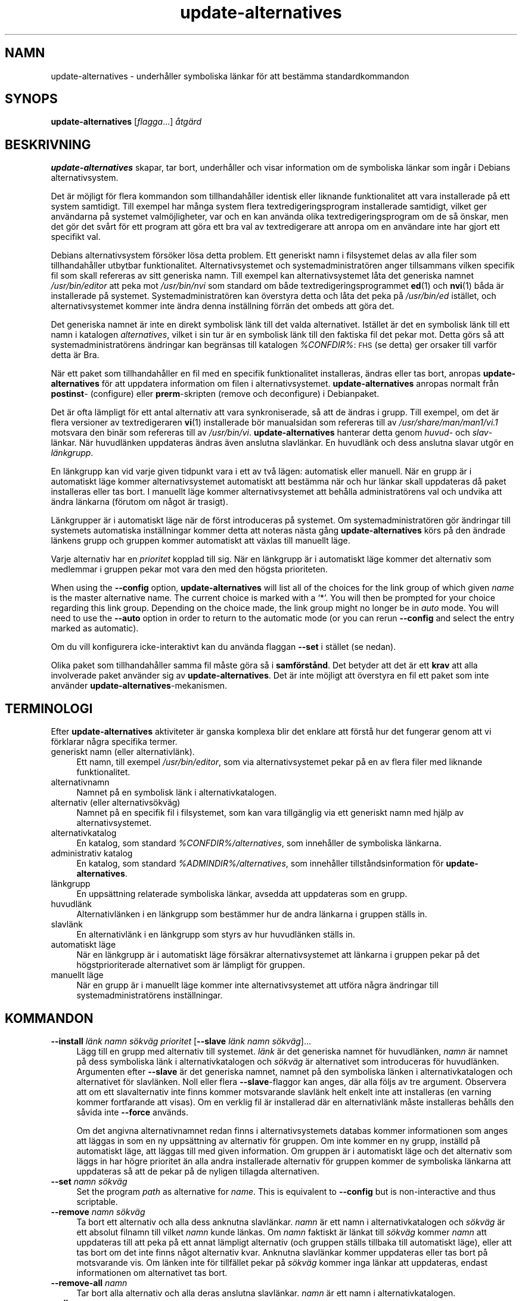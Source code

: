 .\" Automatically generated by Pod::Man 4.11 (Pod::Simple 3.35)
.\"
.\" Standard preamble:
.\" ========================================================================
.de Sp \" Vertical space (when we can't use .PP)
.if t .sp .5v
.if n .sp
..
.de Vb \" Begin verbatim text
.ft CW
.nf
.ne \\$1
..
.de Ve \" End verbatim text
.ft R
.fi
..
.\" Set up some character translations and predefined strings.  \*(-- will
.\" give an unbreakable dash, \*(PI will give pi, \*(L" will give a left
.\" double quote, and \*(R" will give a right double quote.  \*(C+ will
.\" give a nicer C++.  Capital omega is used to do unbreakable dashes and
.\" therefore won't be available.  \*(C` and \*(C' expand to `' in nroff,
.\" nothing in troff, for use with C<>.
.tr \(*W-
.ds C+ C\v'-.1v'\h'-1p'\s-2+\h'-1p'+\s0\v'.1v'\h'-1p'
.ie n \{\
.    ds -- \(*W-
.    ds PI pi
.    if (\n(.H=4u)&(1m=24u) .ds -- \(*W\h'-12u'\(*W\h'-12u'-\" diablo 10 pitch
.    if (\n(.H=4u)&(1m=20u) .ds -- \(*W\h'-12u'\(*W\h'-8u'-\"  diablo 12 pitch
.    ds L" ""
.    ds R" ""
.    ds C` ""
.    ds C' ""
'br\}
.el\{\
.    ds -- \|\(em\|
.    ds PI \(*p
.    ds L" ``
.    ds R" ''
.    ds C`
.    ds C'
'br\}
.\"
.\" Escape single quotes in literal strings from groff's Unicode transform.
.ie \n(.g .ds Aq \(aq
.el       .ds Aq '
.\"
.\" If the F register is >0, we'll generate index entries on stderr for
.\" titles (.TH), headers (.SH), subsections (.SS), items (.Ip), and index
.\" entries marked with X<> in POD.  Of course, you'll have to process the
.\" output yourself in some meaningful fashion.
.\"
.\" Avoid warning from groff about undefined register 'F'.
.de IX
..
.nr rF 0
.if \n(.g .if rF .nr rF 1
.if (\n(rF:(\n(.g==0)) \{\
.    if \nF \{\
.        de IX
.        tm Index:\\$1\t\\n%\t"\\$2"
..
.        if !\nF==2 \{\
.            nr % 0
.            nr F 2
.        \}
.    \}
.\}
.rr rF
.\" ========================================================================
.\"
.IX Title "update-alternatives 1"
.TH update-alternatives 1 "2020-08-02" "1.20.5" "dpkg suite"
.\" For nroff, turn off justification.  Always turn off hyphenation; it makes
.\" way too many mistakes in technical documents.
.if n .ad l
.nh
.SH "NAMN"
.IX Header "NAMN"
update-alternatives \- underh\(oaller symboliska l\(:ankar f\(:or att best\(:amma
standardkommandon
.SH "SYNOPS"
.IX Header "SYNOPS"
\&\fBupdate-alternatives\fR [\fIflagga\fR...] \fI\(oatg\(:ard\fR
.SH "BESKRIVNING"
.IX Header "BESKRIVNING"
\&\fBupdate-alternatives\fR skapar, tar bort, underh\(oaller och visar information
om de symboliska l\(:ankar som ing\(oar i Debians alternativsystem.
.PP
Det \(:ar m\(:ojligt f\(:or flera kommandon som tillhandah\(oaller identisk eller
liknande funktionalitet att vara installerade p\(oa ett system samtidigt. Till
exempel har m\(oanga system flera textredigeringsprogram installerade
samtidigt, vilket ger anv\(:andarna p\(oa systemet valm\(:ojligheter, var och en kan
anv\(:anda olika textredigeringsprogram om de s\(oa \(:onskar, men det g\(:or det sv\(oart
f\(:or ett program att g\(:ora ett bra val av textredigerare att anropa om en
anv\(:andare inte har gjort ett specifikt val.
.PP
Debians alternativsystem f\(:ors\(:oker l\(:osa detta problem. Ett generiskt namn i
filsystemet delas av alla filer som tillhandah\(oaller utbytbar
funktionalitet. Alternativsystemet och systemadministrat\(:oren anger
tillsammans vilken specifik fil som skall refereras av sitt generiska
namn. Till exempel kan alternativsystemet l\(oata det generiska namnet
\&\fI/usr/bin/editor\fR att peka mot \fI/usr/bin/nvi\fR som standard om b\(oade
textredigeringsprogrammet \fBed\fR(1) och \fBnvi\fR(1) b\(oada \(:ar installerade p\(oa
systemet. Systemadministrat\(:oren kan \(:overstyra detta och l\(oata det peka p\(oa
\&\fI/usr/bin/ed\fR ist\(:allet, och alternativsystemet kommer inte \(:andra denna
inst\(:allning f\(:orr\(:an det ombeds att g\(:ora det.
.PP
Det generiska namnet \(:ar inte en direkt symbolisk l\(:ank till det valda
alternativet. Ist\(:allet \(:ar det en symbolisk l\(:ank till ett namn i katalogen
\&\fIalternatives\fR, vilket i sin tur \(:ar en symbolisk l\(:ank till den faktiska fil
det pekar mot. Detta g\(:ors s\(oa att systemadministrat\(:orens \(:andringar kan
begr\(:ansas till katalogen \fI\f(CI%CONFDIR\fI%\fR: \s-1FHS\s0 (se detta) ger orsaker till
varf\(:or detta \(:ar Bra.
.PP
N\(:ar ett paket som tillhandah\(oaller en fil med en specifik funktionalitet
installeras, \(:andras eller tas bort, anropas \fBupdate-alternatives\fR f\(:or att
uppdatera information om filen i alternativsystemet. \fBupdate-alternatives\fR
anropas normalt fr\(oan \fBpostinst\fR\- (configure) eller \fBprerm\fR\-skripten
(remove och deconfigure) i Debianpaket.
.PP
Det \(:ar ofta l\(:ampligt f\(:or ett antal alternativ att vara synkroniserade, s\(oa
att de \(:andras i grupp. Till exempel, om det \(:ar flera versioner av
textredigeraren \fBvi\fR(1) installerade b\(:or manualsidan som refereras till av
\&\fI/usr/share/man/man1/vi.1\fR motsvara den bin\(:ar som refereras till av
\&\fI/usr/bin/vi\fR. \fBupdate-alternatives\fR hanterar detta genom \fIhuvud\fR\- och
\&\fIslav\fR\-l\(:ankar. N\(:ar huvudl\(:anken uppdateras \(:andras \(:aven anslutna
slavl\(:ankar. En huvudl\(:ank och dess anslutna slavar utg\(:or en \fIl\(:ankgrupp\fR.
.PP
En l\(:ankgrupp kan vid varje given tidpunkt vara i ett av tv\(oa l\(:agen:
automatisk eller manuell. N\(:ar en grupp \(:ar i automatiskt l\(:age kommer
alternativsystemet automatiskt att best\(:amma n\(:ar och hur l\(:ankar skall
uppdateras d\(oa paket installeras eller tas bort. I manuellt l\(:age kommer
alternativsystemet att beh\(oalla administrat\(:orens val och undvika att \(:andra
l\(:ankarna (f\(:orutom om n\(oagot \(:ar trasigt).
.PP
L\(:ankgrupper \(:ar i automatiskt l\(:age n\(:ar de f\(:orst introduceras p\(oa systemet. Om
systemadministrat\(:oren g\(:or \(:andringar till systemets automatiska inst\(:allningar
kommer detta att noteras n\(:asta g\(oang \fBupdate-alternatives\fR k\(:ors p\(oa den
\(:andrade l\(:ankens grupp och gruppen kommer automatiskt att v\(:axlas till
manuellt l\(:age.
.PP
Varje alternativ har en \fIprioritet\fR kopplad till sig. N\(:ar en l\(:ankgrupp \(:ar i
automatiskt l\(:age kommer det alternativ som medlemmar i gruppen pekar mot
vara den med den h\(:ogsta prioriteten.
.PP
When using the \fB\-\-config\fR option, \fBupdate-alternatives\fR will list all of
the choices for the link group of which given \fIname\fR is the master
alternative name.  The current choice is marked with a \(oq*\(cq.  You will then
be prompted for your choice regarding this link group.  Depending on the
choice made, the link group might no longer be in \fIauto\fR mode. You will
need to use the \fB\-\-auto\fR option in order to return to the automatic mode
(or you can rerun \fB\-\-config\fR and select the entry marked as automatic).
.PP
Om du vill konfigurera icke-interaktivt kan du anv\(:anda flaggan \fB\-\-set\fR i
st\(:allet (se nedan).
.PP
Olika paket som tillhandah\(oaller samma fil m\(oaste g\(:ora s\(oa i
\&\fBsamf\(:orst\(oand\fR. Det betyder att det \(:ar ett \fBkrav\fR att alla involverade
paket anv\(:ander sig av \fBupdate-alternatives\fR. Det \(:ar inte m\(:ojligt att
\(:overstyra en fil ett paket som inte anv\(:ander
\&\fBupdate-alternatives\fR\-mekanismen.
.SH "TERMINOLOGI"
.IX Header "TERMINOLOGI"
Efter \fBupdate-alternatives\fR aktiviteter \(:ar ganska komplexa blir det enklare
att f\(:orst\(oa hur det fungerar genom att vi f\(:orklarar n\(oagra specifika termer.
.IP "generiskt namn (eller alternativl\(:ank)." 4
.IX Item "generiskt namn (eller alternativl\(:ank)."
Ett namn, till exempel \fI/usr/bin/editor\fR, som via alternativsystemet pekar
p\(oa en av flera filer med liknande funktionalitet.
.IP "alternativnamn" 4
.IX Item "alternativnamn"
Namnet p\(oa en symbolisk l\(:ank i alternativkatalogen.
.IP "alternativ (eller alternativs\(:okv\(:ag)" 4
.IX Item "alternativ (eller alternativs\(:okv\(:ag)"
Namnet p\(oa en specifik fil i filsystemet, som kan vara tillg\(:anglig via ett
generiskt namn med hj\(:alp av alternativsystemet.
.IP "alternativkatalog" 4
.IX Item "alternativkatalog"
En katalog, som standard \fI\f(CI%CONFDIR\fI%/alternatives\fR, som inneh\(oaller de
symboliska l\(:ankarna.
.IP "administrativ katalog" 4
.IX Item "administrativ katalog"
En katalog, som standard \fI\f(CI%ADMINDIR\fI%/alternatives\fR, som inneh\(oaller
tillst\(oandsinformation f\(:or \fBupdate-alternatives\fR.
.IP "l\(:ankgrupp" 4
.IX Item "l\(:ankgrupp"
En upps\(:attning relaterade symboliska l\(:ankar, avsedda att uppdateras som en
grupp.
.IP "huvudl\(:ank" 4
.IX Item "huvudl\(:ank"
Alternativl\(:anken i en l\(:ankgrupp som best\(:ammer hur de andra l\(:ankarna i
gruppen st\(:alls in.
.IP "slavl\(:ank" 4
.IX Item "slavl\(:ank"
En alternativl\(:ank i en l\(:ankgrupp som styrs av hur huvudl\(:anken st\(:alls in.
.IP "automatiskt l\(:age" 4
.IX Item "automatiskt l\(:age"
N\(:ar en l\(:ankgrupp \(:ar i automatiskt l\(:age f\(:ors\(:akrar alternativsystemet att
l\(:ankarna i gruppen pekar p\(oa det h\(:ogstprioriterade alternativet som \(:ar
l\(:ampligt f\(:or gruppen.
.IP "manuellt l\(:age" 4
.IX Item "manuellt l\(:age"
N\(:ar en grupp \(:ar i manuellt l\(:age kommer inte alternativsystemet att utf\(:ora
n\(oagra \(:andringar till systemadministrat\(:orens inst\(:allningar.
.SH "KOMMANDON"
.IX Header "KOMMANDON"
.IP "\fB\-\-install\fR \fIl\(:ank namn s\(:okv\(:ag prioritet\fR [\fB\-\-slave\fR \fIl\(:ank namn s\(:okv\(:ag\fR]..." 4
.IX Item "--install l\(:ank namn s\(:okv\(:ag prioritet [--slave l\(:ank namn s\(:okv\(:ag]..."
L\(:agg till en grupp med alternativ till systemet. \fIl\(:ank\fR \(:ar det generiska
namnet f\(:or huvudl\(:anken, \fInamn\fR \(:ar namnet p\(oa dess symboliska l\(:ank i
alternativkatalogen och \fIs\(:okv\(:ag\fR \(:ar alternativet som introduceras f\(:or
huvudl\(:anken. Argumenten efter \fB\-\-slave\fR \(:ar det generiska namnet, namnet p\(oa
den symboliska l\(:anken i alternativkatalogen och alternativet f\(:or
slavl\(:anken. Noll eller flera \fB\-\-slave\fR\-flaggor kan anges, d\(:ar alla f\(:oljs av
tre argument. Observera att om ett slavalternativ inte finns kommer
motsvarande slavl\(:ank helt enkelt inte att installeras (en varning kommer
fortfarande att visas). Om en verklig fil \(:ar installerad d\(:ar en
alternativl\(:ank m\(oaste installeras beh\(oalls den s\(oavida inte \fB\-\-force\fR anv\(:ands.
.Sp
Om det angivna alternativnamnet redan finns i alternativsystemets databas
kommer informationen som anges att l\(:aggas in som en ny upps\(:attning av
alternativ f\(:or gruppen. Om inte kommer en ny grupp, inst\(:alld p\(oa automatiskt
l\(:age, att l\(:aggas till med given information. Om gruppen \(:ar i automatiskt
l\(:age och det alternativ som l\(:aggs in har h\(:ogre prioritet \(:an alla andra
installerade alternativ f\(:or gruppen kommer de symboliska l\(:ankarna att
uppdateras s\(oa att de pekar p\(oa de nyligen tillagda alternativen.
.IP "\fB\-\-set\fR \fInamn s\(:okv\(:ag\fR" 4
.IX Item "--set namn s\(:okv\(:ag"
Set the program \fIpath\fR as alternative for \fIname\fR.  This is equivalent to
\&\fB\-\-config\fR but is non-interactive and thus scriptable.
.IP "\fB\-\-remove\fR \fInamn s\(:okv\(:ag\fR" 4
.IX Item "--remove namn s\(:okv\(:ag"
Ta bort ett alternativ och alla dess anknutna slavl\(:ankar. \fInamn\fR \(:ar ett
namn i alternativkatalogen och \fIs\(:okv\(:ag\fR \(:ar ett absolut filnamn till vilket
\&\fInamn\fR kunde l\(:ankas. Om \fInamn\fR faktiskt \(:ar l\(:ankat till \fIs\(:okv\(:ag\fR kommer
\&\fInamn\fR att uppdateras till att peka p\(oa ett annat l\(:ampligt alternativ (och
gruppen st\(:alls tillbaka till automatiskt l\(:age), eller att tas bort om det
inte finns n\(oagot alternativ kvar. Anknutna slavl\(:ankar kommer uppdateras
eller tas bort p\(oa motsvarande vis. Om l\(:anken inte f\(:or tillf\(:allet pekar p\(oa
\&\fIs\(:okv\(:ag\fR kommer inga l\(:ankar att uppdateras, endast informationen om
alternativet tas bort.
.IP "\fB\-\-remove\-all\fR \fInamn\fR" 4
.IX Item "--remove-all namn"
Tar bort alla alternativ och alla deras anslutna slavl\(:ankar. \fInamn\fR \(:ar ett
namn i alternativkatalogen.
.IP "\fB\-\-all\fR" 4
.IX Item "--all"
Anropar \fB\-\-config\fR p\(oa alla alternativ. Kan med framg\(oang kombineras med
\&\fB\-\-skip\-auto\fR f\(:or att g\(oa igenom och konfigurera alla alternativ som inte \(:ar
st\(:allda i automatiskt l\(:age. Trasiga alternativ visas ocks\(oa. Ett enkelt s\(:att
att fixa alla trasiga alternativ \(:ar d\(:armed att anropa \fByes '' |
update-alternatives \-\-force \-\-all\fR.
.IP "\fB\-\-auto\fR \fInamn\fR" 4
.IX Item "--auto namn"
St\(:all in l\(:ankgruppen bakom alternativet f\(:or \fInamn\fR till automatiskt
l\(:age. Detta f\(oar till f\(:oljd att den huvudsakliga symboliska l\(:anken och dess
slavar uppdateras till att peka p\(oa det h\(:ogst prioriterade installerade
alternativet.
.IP "\fB\-\-display\fR \fInamn\fR" 4
.IX Item "--display namn"
Display information about the link group.  Information displayed includes
the group's mode (auto or manual), the master and slave links, which
alternative the master link currently points to, what other alternatives are
available (and their corresponding slave alternatives), and the highest
priority alternative currently installed.
.IP "\fB\-\-get\-selections\fR" 4
.IX Item "--get-selections"
List all master alternative names (those controlling a link group)  and
their status (since version 1.15.0).  Each line contains up to 3 fields
(separated by one or more spaces). The first field is the alternative name,
the second one is the status (either \fBauto\fR or \fBmanual\fR), and the last one
contains the current choice in the alternative (beware: it's a filename and
thus might contain spaces).
.IP "\fB\-\-set\-selections\fR" 4
.IX Item "--set-selections"
Read configuration of alternatives on standard input in the format generated
by \fB\-\-get\-selections\fR and reconfigure them accordingly (since version
1.15.0).
.IP "\fB\-\-query\fR \fInamn\fR" 4
.IX Item "--query namn"
Display information about the link group like \fB\-\-display\fR does, but in a
machine parseable way (since version 1.15.0, see section \fB\s-1QUERY FORMAT\s0\fR
below).
.IP "\fB\-\-list\fR \fInamn\fR" 4
.IX Item "--list namn"
Visar alla m\(oal f\(:or l\(:ankgruppen.
.IP "\fB\-\-config\fR \fInamn\fR" 4
.IX Item "--config namn"
Visa tillg\(:angliga alternativ f\(:or en l\(:ankgrupp och l\(oat anv\(:andaren att
interaktivt v\(:alja vilken som skall anv\(:andas. L\(:ankgruppen uppdateras.
.IP "\fB\-\-help\fR" 4
.IX Item "--help"
Visar hj\(:alpsk\(:arm och avslutar.
.IP "\fB\-\-version\fR" 4
.IX Item "--version"
Visar version och avslutar.
.SH "FLAGGOR"
.IX Header "FLAGGOR"
.IP "\fB\-\-altdir\fR \fIkatalog\fR" 4
.IX Item "--altdir katalog"
Specifies the alternatives directory, when this is to be different from the
default.  Defaults to \(Fo\fI\f(CI%CONFDIR\fI%/alternatives\fR\(Fc.
.IP "\fB\-\-admindir\fR \fIkatalog\fR" 4
.IX Item "--admindir katalog"
Specifies the administrative directory, when this is to be different from
the default.  Defaults to \(Fo\fI\f(CI%ADMINDIR\fI%/alternatives\fR\(Fc
.IP "\fB\-\-instdir\fR \fIdirectory\fR" 4
.IX Item "--instdir directory"
Specifies the installation directory where alternatives links will be
created (since version 1.20.1).  Defaults to \(Fo\(Fc.
.IP "\fB\-\-root\fR \fIdirectory\fR" 4
.IX Item "--root directory"
Specifies the root directory (since version 1.20.1).  This also sets the
alternatives, installation and administrative directories to match.
Defaults to \(Fo\(Fc.
.IP "\fB\-\-log\fR \fIfil\fR" 4
.IX Item "--log fil"
Specifies the log file (since version 1.15.0), when this is to be different
from the default (/var/log/alternatives.log).
.IP "\fB\-\-force\fR" 4
.IX Item "--force"
Allow replacing or dropping any real file that is installed where an
alternative link has to be installed or removed.
.IP "\fB\-\-skip\-auto\fR" 4
.IX Item "--skip-auto"
Hoppa \(:over konfigureringsfr\(oagor f\(:or alternativ som \(:ar korrekt konfigurerade
i automatiskt l\(:age. Denna flagga \(:ar endast relevant f\(:or \fB\-\-config\fR och
\&\fB\-\-all\fR.
.IP "\fB\-\-quiet\fR" 4
.IX Item "--quiet"
Do not generate any comments unless errors occur.
.IP "\fB\-\-verbose\fR" 4
.IX Item "--verbose"
Generate more comments about what is being done.
.IP "\fB\-\-debug\fR" 4
.IX Item "--debug"
Generate even more comments, helpful for debugging, about what is being done
(since version 1.19.3).
.SH "RETURV\(:ARDE"
.IX Header "RETURV\(:ARDE"
.IP "\fB0\fR" 4
.IX Item "0"
Den \(:onskade funktionen utf\(:ordes utan fel.
.IP "\fB2\fR" 4
.IX Item "2"
Problem uppstod vid tolkning av kommandoraden eller n\(:ar funktionen skulle
utf\(:oras.
.SH "MILJ\(:OVARIABLER"
.IX Header "MILJ\(:OVARIABLER"
.IP "\fB\s-1DPKG_ADMINDIR\s0\fR" 4
.IX Item "DPKG_ADMINDIR"
Om satt och flaggan \fB\-\-admindir\fR inte har angivits anv\(:ands det som
bas-administrativ katalog.
.SH "FILER"
.IX Header "FILER"
.IP "\fI\f(CI%CONFDIR\fI%/alternatives/\fR" 4
.IX Item "/etc/alternatives/"
Den f\(:orvalda alternativkatalogen. Kan \(:overstyras med flaggan \fB\-\-altdir\fR.
.IP "\fI\f(CI%ADMINDIR\fI%/alternatives/\fR" 4
.IX Item "/var/lib/dpkg/alternatives/"
Den f\(:orvalda administrativa katalogen. Kan \(:overstyras med flaggan
\&\fB\-\-admindir\fR.
.SH "FR\(oAGEFORMAT"
.IX Header "FR\(oAGEFORMAT"
The \fB\-\-query\fR format is using an RFC822\-like flat format. It's made of \fIn\fR
+ 1 blocks where \fIn\fR is the number of alternatives available in the queried
link group. The first block contains the following fields:
.IP "\fBNamn:\fR \fInamn\fR" 4
.IX Item "Namn: namn"
Alternativets namn i den alternativa katalogen.
.IP "\fBLink:\fR \fIl\(:ank\fR" 4
.IX Item "Link: l\(:ank"
Generiskt namn f\(:or alternativet.
.IP "\fBSlaves:\fR \fIlista\-\(:over\-slavar\fR" 4
.IX Item "Slaves: lista-\(:over-slavar"
N\(:ar detta f\(:alt \(:ar tillg\(:angligt inneh\(oaller \fBnext\fR\-raderna alla slavl\(:ankar
som kopplas till huvudl\(:anken f\(:or alternativet. Varje rad beskriver en
slav. Varje rad inneh\(oaller ett blanksteg, det generiska namnet p\(oa
slavalternativet, ytterligare ett blanksteg, och s\(:okv\(:agen till
slavalternativet.
.IP "\fBStatus:\fR \fIstatus\fR" 4
.IX Item "Status: status"
Status f\(:or alternativet (\fBauto\fR eller \fBmanual\fR).
.IP "\fBBest:\fR \fIb\(:asta\-val\fR" 4
.IX Item "Best: b\(:asta-val"
S\(:okv\(:agen till det b\(:asta alternativet i l\(:ankgruppen. Tas inte med om inget
alternativ \(:ar tillg\(:angligt.
.IP "\fBValue:\fR \fIf\(:or\-n\(:arvarande\-valt\-alternativ\fR" 4
.IX Item "Value: f\(:or-n\(:arvarande-valt-alternativ"
S\(:okv\(:agen till det f\(:or n\(:arvarande valda alternativet. Kan \(:aven ta det magiska
v\(:ardet \fBnone\fR (inget). Det anv\(:ands om det inte finns n\(oagon l\(:ank.
.PP
\(:Ovriga block beskriver tillg\(:angliga alternativ i den efterfr\(oagade
l\(:ankgruppen:
.IP "\fBAlternative:\fR \fIs\(:okv\(:ag\-till\-alternativet\fR" 4
.IX Item "Alternative: s\(:okv\(:ag-till-alternativet"
S\(:okv\(:ag till alternativet som beskrivs i blocket.
.IP "\fBPriority:\fR \fIprioritetsv\(:arde\fR" 4
.IX Item "Priority: prioritetsv\(:arde"
V\(:ardet f\(:or prioriteten p\(oa alternativet.
.IP "\fBSlaves:\fR \fIlista\-\(:over\-slavar\fR" 4
.IX Item "Slaves: lista-\(:over-slavar"
N\(:ar detta f\(:alt anges inneh\(oaller \fBnext\fR\-raderna alla slavalternativ som
kopplas till huvudl\(:anken f\(:or alternativet. Varje rad beskriver en
slav. Varje rad inneh\(oaller ett blanksteg, det generiska namnet p\(oa
slavalternativet, ytterligare ett blanksteg, och s\(:okv\(:agen till
slavalternativet.
.SS "Example"
.IX Subsection "Example"
.Vb 12
\& $ update\-alternatives \-\-query editor
\& Name: editor
\& Link: /usr/bin/editor
\& Slaves:
\&  editor.1.gz /usr/share/man/man1/editor.1.gz
\&  editor.fr.1.gz /usr/share/man/fr/man1/editor.1.gz
\&  editor.it.1.gz /usr/share/man/it/man1/editor.1.gz
\&  editor.pl.1.gz /usr/share/man/pl/man1/editor.1.gz
\&  editor.ru.1.gz /usr/share/man/ru/man1/editor.1.gz
\& Status: auto
\& Best: /usr/bin/vim.basic
\& Value: /usr/bin/vim.basic
\&
\& Alternative: /bin/ed
\& Priority: \-100
\& Slaves:
\&  editor.1.gz /usr/share/man/man1/ed.1.gz
\&
\& Alternative: /usr/bin/vim.basic
\& Priority: 50
\& Slaves:
\&  editor.1.gz /usr/share/man/man1/vim.1.gz
\&  editor.fr.1.gz /usr/share/man/fr/man1/vim.1.gz
\&  editor.it.1.gz /usr/share/man/it/man1/vim.1.gz
\&  editor.pl.1.gz /usr/share/man/pl/man1/vim.1.gz
\&  editor.ru.1.gz /usr/share/man/ru/man1/vim.1.gz
.Ve
.SH "DIAGNOSTIK"
.IX Header "DIAGNOSTIK"
Med \fB\-\-verbose\fR kommer \fBupdate-alternatives\fR att beskriva i det o\(:andliga
vad det g\(:or p\(oa sin standard ut-kanal. Om ett fel uppst\(oar skriver
\&\fBupdate-alternatives\fR ut felmeddelanden p\(oa sin standard fel-kanal och
avslutar med felkoden 2. Diagnostikinformationen b\(:or vara sj\(:alvf\(:orklarande,
s\(:and in en felrapport om du inte tycker att den \(:ar det.
.SH "EXEMPEL"
.IX Header "EXEMPEL"
Det \(:ar flera paket som tillhandah\(oaller en textredigerare kompatibel med
\&\fBvi\fR, till exempel \fBnvi\fR och \fBvim\fR. Vilken best\(:ams via l\(:ankgruppen \fBvi\fR,
vilken inneh\(oaller l\(:ankar b\(oade f\(:or sj\(:alva programmet och dessa anknutna
manualsida.
.PP
F\(:or att visa vilka tillg\(:angliga paket som tillhandah\(oaller \fBvi\fR, samt dess
aktuella inst\(:allning, anv\(:and kommandot \fB\-\-display\fR:
.Sp
.Vb 1
\& update\-alternatives \-\-display vi
.Ve
.PP
F\(:or att v\(:alja en specifik implementation av \fBvi\fR, utf\(:or detta kommando som
root och v\(:alj sedan ett tal fr\(oan listan:
.Sp
.Vb 1
\& update\-alternatives \-\-config vi
.Ve
.PP
F\(:or att \(oaterg\(oa till att \fBvi\fR\-implementationen v\(:aljs automatiskt, utf\(:or
detta som root:
.Sp
.Vb 1
\& update\-alternatives \-\-auto vi
.Ve
.SH "SE \(:AVEN"
.IX Header "SE \(:AVEN"
\&\fBln\fR(1), \s-1FHS,\s0 Filesystem Hierarchy Standard.
.SH "\(:OVERS\(:ATTNING"
.IX Header "\(:OVERS\(:ATTNING"
Peter Krefting och Daniel Nylander.
